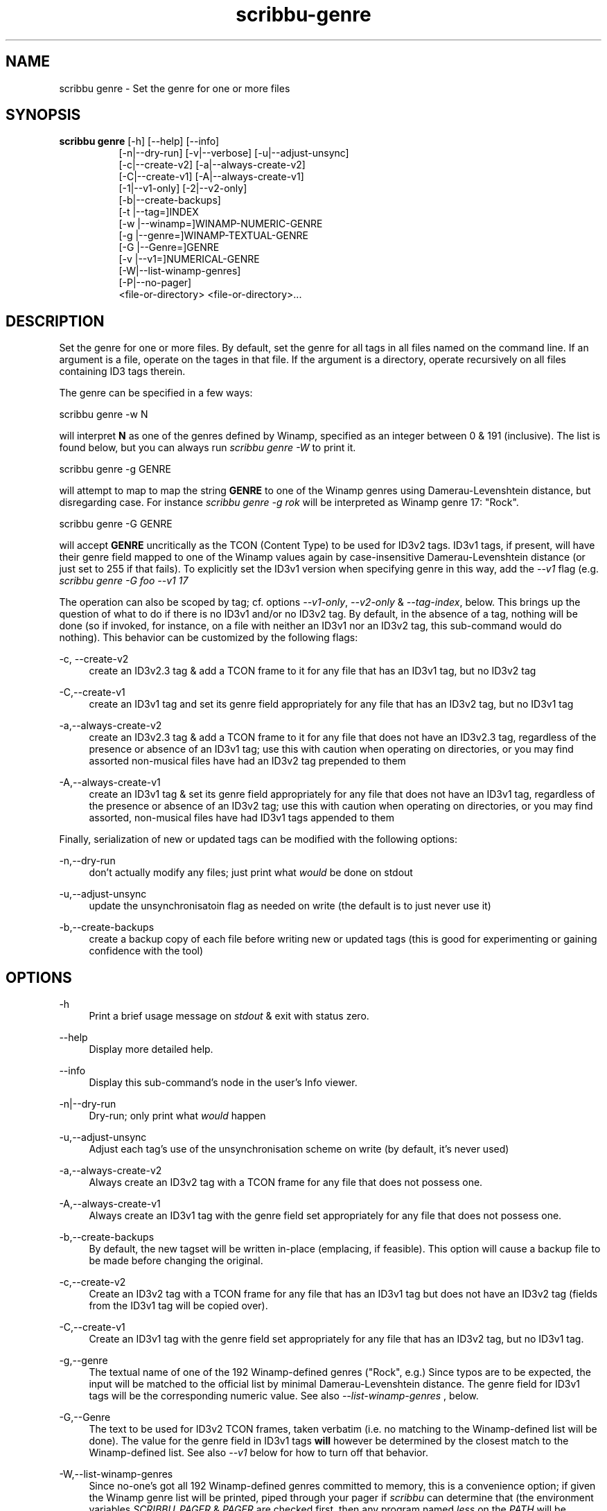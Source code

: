 .\" Copyright (C) 2020-2021 Michael Herstine <sp1ff@pobox.com>
.\" You may distribute this file under the terms of the GNU Free
.\" Documentation License.
.TH scribbu-genre 1 2021-03-11 "scribbu 0.6.16" "scribbu Manual"
.SH NAME
scribbu genre \- Set the genre for one or more files
.SH SYNOPSIS
.BR "scribbu genre " "[-h] [--help] [--info]"
.RS 8
.br
[-n|--dry-run] [-v|--verbose] [-u|--adjust-unsync]
.br
[-c|--create-v2] [-a|--always-create-v2]
.br
[-C|--create-v1] [-A|--always-create-v1]
.br
[-1|--v1-only] [-2|--v2-only]
.br
[-b|--create-backups]
.br
[-t |--tag=]INDEX
.br
[-w |--winamp=]WINAMP-NUMERIC-GENRE
.br
[-g |--genre=]WINAMP-TEXTUAL-GENRE
.br
[-G |--Genre=]GENRE
.br
[-v |--v1=]NUMERICAL-GENRE
.br
[-W|--list-winamp-genres]
.br
[-P|--no-pager]
.br
<file-or-directory> <file-or-directory>...

.SH DESCRIPTION

Set the genre for one or more files. By default, set the genre for all
tags in all files named on the command line. If an argument is a file,
operate on the tages in that file. If the argument is a directory,
operate recursively on all files containing ID3 tags therein.

The genre can be specified in a few ways:
.br
.nf

    scribbu genre -w N

.fi
will interpret
.B N
as one of the genres defined by Winamp, specified as an integer
between 0 & 191 (inclusive). The list is found below, but you can
always run
.I scribbu genre -W
to print it.
.br
.nf

    scribbu genre -g GENRE

.fi
will attempt to map to map the string
.B GENRE
to one of the Winamp genres using Damerau-Levenshtein distance,
but disregarding case.  For instance
.I scribbu genre -g rok
will be interpreted as Winamp genre 17: "Rock".
.br
.nf

    scribbu genre -G GENRE

.fi
will accept
.B GENRE
uncritically as the TCON (Content Type) to be used for ID3v2 tags. ID3v1
tags, if present, will have their genre field mapped to one of the Winamp values
again by case-insensitive Damerau-Levenshtein distance (or just set to 255 if
that fails). To explicitly set the ID3v1 version when specifying genre in this
way, add the
.I --v1
flag (e.g.
.I scribbu genre -G foo --v1 17
.

The operation can also be scoped by tag; cf. options
.IR --v1-only ", " --v2-only " & " --tag-index ", below."
This brings up the question of what to do if there is no ID3v1 and/or
no ID3v2 tag. By default, in the absence of a tag, nothing will be
done (so if invoked, for instance, on a file with neither an ID3v1 nor
an ID3v2 tag, this sub-command would do nothing). This behavior can be
customized by the following flags:

.PP
\-c, \-\-create\-v2
.RS 4
create an ID3v2.3 tag & add a TCON frame to it for any file that has an ID3v1 tag, but no ID3v2 tag
.RE

.PP
\-C,\-\-create\-v1
.RS 4
create an ID3v1 tag and set its genre field appropriately for any file that has an ID3v2 tag, but
no ID3v1 tag
.RE

.PP
\-a,\-\-always\-create-v2
.RS 4
create an ID3v2.3 tag & add a TCON frame to it for any file that does
not have an ID3v2.3 tag, regardless of the presence or absence of an
ID3v1 tag; use this with caution when operating on directories, or you
may find assorted non-musical files have had an ID3v2 tag prepended to
them
.RE

.PP
\-A,\-\-always\-create\-v1
.RS 4
create an ID3v1 tag & set its genre field appropriately for any file
that does not have an ID3v1 tag, regardless of the presence or absence
of an ID3v2 tag; use this with caution when operating on directories,
or you may find assorted, non-musical files have had ID3v1 tags
appended to them
.RE

Finally, serialization of new or updated tags can be modified with the following
options:

.PP
\-n,\-\-dry\-run
.RS 4
don't actually modify any files; just print what
.I would
be done on stdout
.RE

.PP
\-u,\-\-adjust\-unsync
.RS 4
update the unsynchronisatoin flag as needed on write (the default is
to just never use it)
.RE

.PP
\-b,\-\-create\-backups
.RS 4
create a backup copy of each file before writing new or updated tags
(this is good for experimenting or gaining confidence with the tool)
.RE

.SH OPTIONS

.PP
\-h
.RS 4
Print a brief usage message on
.I stdout
& exit with status zero.
.RE
.PP
\-\-help
.RS 4
Display more detailed help.
.RE
.PP
\-\-info
.RS 4
Display this sub-command's node in the user's Info viewer.
.RE
.PP
\-n|\-\-dry\-run
.RS 4
Dry-run; only print what
.I would
happen
.RE
.PP
\-u,\-\-adjust-unsync
.RS 4
Adjust each tag's use of the unsynchronisation scheme on write (by
default, it's never used)
.RE
.PP
\-a,\-\-always\-create\-v2
.RS 4
Always create an ID3v2 tag with a TCON frame for any file that does
not possess one.
.RE
.PP
\-A,\-\-always\-create\-v1
.RS 4
Always create an ID3v1 tag with the genre field set appropriately for
any file that does not possess one.
.RE
.PP
\-b,\-\-create-backups
.RS 4
By default, the new tagset will be written in-place (emplacing, if
feasible). This option will cause a backup file to be made before
changing the original.
.RE
.PP
\-c,\-\-create\-v2
.RS 4
Create an ID3v2 tag with a TCON frame for any file that has an ID3v1
tag but does not have an ID3v2 tag (fields from the ID3v1 tag will
be copied over).
.RE
.PP
\-C,\-\-create\-v1
.RS 4
Create an ID3v1 tag with the genre field set appropriately for any
file that has an ID3v2 tag, but no ID3v1 tag.
.RE
.PP
\-g,\-\-genre
.RS 4
The textual name of one of the 192 Winamp-defined genres ("Rock",
e.g.) Since typos are to be expected, the input will be matched
to the official list by minimal Damerau-Levenshtein distance.
The genre field for ID3v1 tags will be the corresponding numeric
value. See also
.I --list-winamp-genres
, below.
.RE
.PP
\-G,\-\-Genre
.RS 4
The text to be used for ID3v2 TCON frames, taken verbatim (i.e. no
matching to the Winamp-defined list will be done). The value for
the genre field in ID3v1 tags
.B will
however be determined by the closest match to the Winamp-defined
list. See also
.I --v1
below for how to turn off that behavior.
.RE
.PP
\-W,\-\-list\-winamp\-genres
.RS 4
Since no-one's got all 192 Winamp-defined genres committed to memory,
this is a convenience option; if given the Winamp genre list will
be printed, piped through your pager if
.I scribbu
can determine that (the environment variables
.IR SCRIBBU_PAGER " & " PAGER
are checked first, then any program named
.I less
on the
.I PATH
will be accepted). See also
.I \-\-no\-pager below.
.RE
.PP
\-P,\-\-no\-pager
.RS 4
Do not use any pager when printing the Winamp genre list; just
print to
.I stdout.
.PP
\-t,\-\-tag=INDEX
.RS 4
Specify a zero-based index describing which tag to alter, in the
case of multiple ID3v2 tags in a given file. This option may be
given more than once to select multiple tags. If not given, all
tags present will be modified.
.RE
.PP
\-v,\-\-v1
.RS 4
Numeric genre to use for ID3v1 tags when
.I -G
is given.
.RE
.PP
\-1,\-\-v1\-only
.RS 4
Only update ID3v1 tags; ignore any ID3v2 tags found.
.RE
.PP
\-2,\-\-v2\-only
.RS 4
Only update ID3v2 tags; ignore any ID3v1 tags found.
.RE
.PP
\-w,\-\-winamp
.RS 4
Specify the genre numerically in terms of the 192 Winamp-defined
genres.
.RE
.PP
<argument...>
.RS 4
One or more files or directories to be examined; if a directory is
given, it will be searched recursively for files containing ID3v2
tags.

.SH AUTHOR

.B scribbu
is written & maintained by Michael Herstine <sp1ff@pobox.com>. It
is maintained at https://github.com/sp1ff/scribbu.

.SH "SEE ALSO"

.BR  scribbu "(1), " scribbu-dump "(1), " scribbu-popm "(1), " scribbu-rename "(1), " scribbu-report "(1), " scribbu-split "(1), " scribbu-text "(1)"
